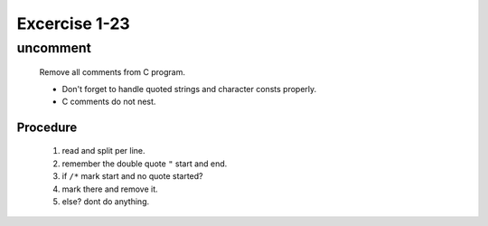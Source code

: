 Excercise 1-23
==============

uncomment
---------
   Remove all comments from C program.

   - Don't forget to handle quoted strings and character consts properly.
   - C comments do not nest.

Procedure
^^^^^^^^^
   1. read and split per line.
   #. remember the double quote ``"`` start and end.
   #. if ``/*`` mark start and no quote started?
   #. mark there and remove it.
   #. else? dont do anything.

